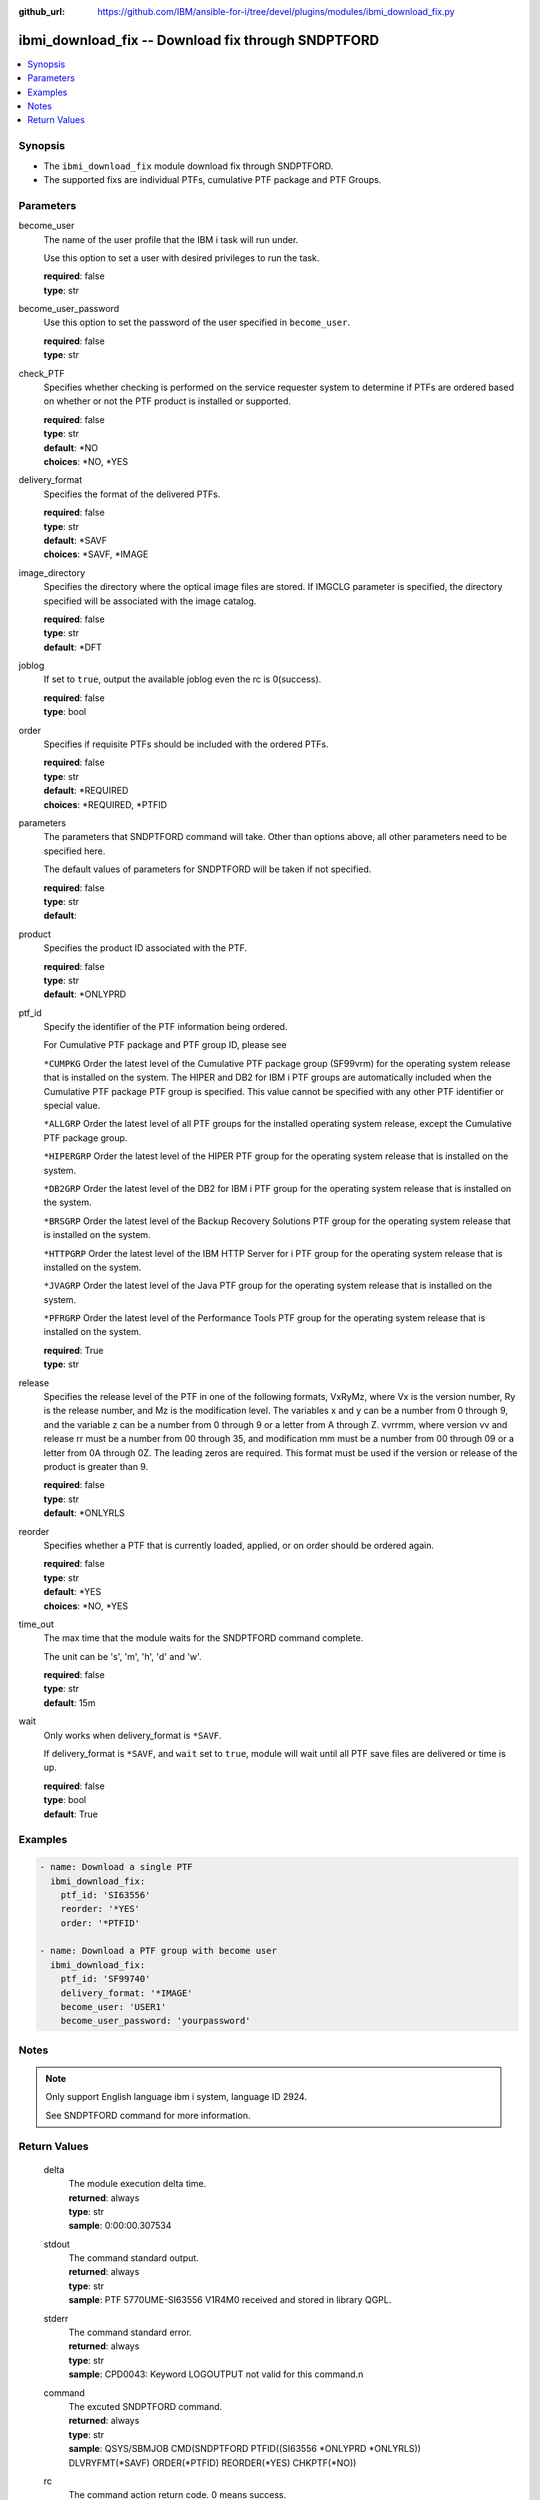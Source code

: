 
:github_url: https://github.com/IBM/ansible-for-i/tree/devel/plugins/modules/ibmi_download_fix.py

.. _ibmi_download_fix_module:


ibmi_download_fix -- Download fix through SNDPTFORD
===================================================



.. contents::
   :local:
   :depth: 1


Synopsis
--------
- The ``ibmi_download_fix`` module download fix through SNDPTFORD.
- The supported fixs are individual PTFs, cumulative PTF package and PTF Groups.





Parameters
----------


     
become_user
  The name of the user profile that the IBM i task will run under.

  Use this option to set a user with desired privileges to run the task.


  | **required**: false
  | **type**: str


     
become_user_password
  Use this option to set the password of the user specified in ``become_user``.


  | **required**: false
  | **type**: str


     
check_PTF
  Specifies whether checking is performed on the service requester system to determine if PTFs are ordered based on whether or not the PTF product is installed or supported.


  | **required**: false
  | **type**: str
  | **default**: \*NO
  | **choices**: \*NO, \*YES


     
delivery_format
  Specifies the format of the delivered PTFs.


  | **required**: false
  | **type**: str
  | **default**: \*SAVF
  | **choices**: \*SAVF, \*IMAGE


     
image_directory
  Specifies the directory where the optical image files are stored. If IMGCLG parameter is specified, the directory specified will be associated with the image catalog.


  | **required**: false
  | **type**: str
  | **default**: \*DFT


     
joblog
  If set to ``true``, output the available joblog even the rc is 0(success).


  | **required**: false
  | **type**: bool


     
order
  Specifies if requisite PTFs should be included with the ordered PTFs.


  | **required**: false
  | **type**: str
  | **default**: \*REQUIRED
  | **choices**: \*REQUIRED, \*PTFID


     
parameters
  The parameters that SNDPTFORD command will take. Other than options above, all other parameters need to be specified here.

  The default values of parameters for SNDPTFORD will be taken if not specified.


  | **required**: false
  | **type**: str
  | **default**:  


     
product
  Specifies the product ID associated with the PTF.


  | **required**: false
  | **type**: str
  | **default**: \*ONLYPRD


     
ptf_id
  Specify the identifier of the PTF information being ordered.

  For Cumulative PTF package and PTF group ID, please see

  ``*CUMPKG`` Order the latest level of the Cumulative PTF package group (SF99vrm) for the operating system release that is installed on the system. The HIPER and DB2 for IBM i PTF groups are automatically included when the Cumulative PTF package PTF group is specified. This value cannot be specified with any other PTF identifier or special value.

  ``*ALLGRP`` Order the latest level of all PTF groups for the installed operating system release, except the Cumulative PTF package group.

  ``*HIPERGRP`` Order the latest level of the HIPER PTF group for the operating system release that is installed on the system.

  ``*DB2GRP`` Order the latest level of the DB2 for IBM i PTF group for the operating system release that is installed on the system.

  ``*BRSGRP`` Order the latest level of the Backup Recovery Solutions PTF group for the operating system release that is installed on the system.

  ``*HTTPGRP`` Order the latest level of the IBM HTTP Server for i PTF group for the operating system release that is installed on the system.

  ``*JVAGRP`` Order the latest level of the Java PTF group for the operating system release that is installed on the system.

  ``*PFRGRP`` Order the latest level of the Performance Tools PTF group for the operating system release that is installed on the system.


  | **required**: True
  | **type**: str


     
release
  Specifies the release level of the PTF in one of the following formats, VxRyMz, where Vx is the version number, Ry is the release number, and Mz is the modification level. The variables x and y can be a number from 0 through 9, and the variable z can be a number from 0 through 9 or a letter from A through Z. vvrrmm, where version vv and release rr must be a number from 00 through 35, and modification mm must be a number from 00 through 09 or a letter from 0A through 0Z.  The leading zeros are required.  This format must be used if the version or release of the product is greater than 9.


  | **required**: false
  | **type**: str
  | **default**: \*ONLYRLS


     
reorder
  Specifies whether a PTF that is currently loaded, applied, or on order should be ordered again.


  | **required**: false
  | **type**: str
  | **default**: \*YES
  | **choices**: \*NO, \*YES


     
time_out
  The max time that the module waits for the SNDPTFORD command complete.

  The unit can be 's', 'm', 'h', 'd' and 'w'.


  | **required**: false
  | **type**: str
  | **default**: 15m


     
wait
  Only works when delivery_format is ``*SAVF``.

  If delivery_format is ``*SAVF``, and ``wait`` set to ``true``, module will wait until all PTF save files are delivered or time is up.


  | **required**: false
  | **type**: bool
  | **default**: True




Examples
--------

.. code-block:: yaml+jinja

   
   - name: Download a single PTF
     ibmi_download_fix:
       ptf_id: 'SI63556'
       reorder: '*YES'
       order: '*PTFID'

   - name: Download a PTF group with become user
     ibmi_download_fix:
       ptf_id: 'SF99740'
       delivery_format: '*IMAGE'
       become_user: 'USER1'
       become_user_password: 'yourpassword'




Notes
-----

.. note::
   Only support English language ibm i system, language ID 2924.

   See SNDPTFORD command for more information.






Return Values
-------------


   
                              
       delta
        | The module execution delta time.
      
        | **returned**: always
        | **type**: str
        | **sample**: 0:00:00.307534

            
      
      
                              
       stdout
        | The command standard output.
      
        | **returned**: always
        | **type**: str
        | **sample**: PTF 5770UME-SI63556 V1R4M0 received and stored in library QGPL.

            
      
      
                              
       stderr
        | The command standard error.
      
        | **returned**: always
        | **type**: str
        | **sample**: CPD0043: Keyword LOGOUTPUT not valid for this command.\n

            
      
      
                              
       command
        | The excuted SNDPTFORD command.
      
        | **returned**: always
        | **type**: str
        | **sample**: QSYS/SBMJOB CMD(SNDPTFORD PTFID((SI63556 \*ONLYPRD \*ONLYRLS)) DLVRYFMT(\*SAVF) ORDER(\*PTFID) REORDER(\*YES) CHKPTF(\*NO))

            
      
      
                              
       rc
        | The command action return code. 0 means success.
      
        | **returned**: always
        | **type**: int
        | **sample**: 255

            
      
      
                              
       stdout_lines
        | The command standard output split in lines.
      
        | **returned**: always
        | **type**: list      
        | **sample**:

              .. code-block::

                       ["CPC3703: 2 objects restored from test to test."]
            
      
      
                              
       stderr_lines
        | The command standard error split in lines.
      
        | **returned**: always
        | **type**: list      
        | **sample**:

              .. code-block::

                       ["CPD0043: Keyword LOGOUTPUT not valid for this command.", "CPD0099: Previous 1 errors found in embedded command SNDPTFORD."]
            
      
      
                              
       download_list
        | The successful downloaded fix list.
      
        | **returned**: always
        | **type**: list      
        | **sample**:

              .. code-block::

                       [{"download_time": "2020-07-30T22:55:11.754388", "file_name": "QSI63556", "file_path": "/qsys.lib/qgpl.lib/QSI63556.FILE", "order_id": "2348376546", "product": "5770UME", "ptf_id": "SI63556", "release": "V1R4M0"}]
            
      
      
                              
       order_id
        | The order identifier of the PTF order.
      
        | **returned**: always
        | **type**: int
        | **sample**: 2021278656

            
      
      
                              
       msg
        | The general message returned.
      
        | **returned**: always
        | **type**: str
        | **sample**: PTF order cannot be processed. See joblog

            
      
      
                              
       job_log
        | The IBM i job log of the task executed.
      
        | **returned**: always
        | **type**: list      
        | **sample**:

              .. code-block::

                       [{"FROM_INSTRUCTION": "54", "FROM_LIBRARY": "QSYS", "FROM_MODULE": "QESECARE", "FROM_PROCEDURE": "SendMsg__FPcT1iT1", "FROM_PROGRAM": "QESECARE", "FROM_USER": "QSECOFR", "MESSAGE_FILE": "QCPFMSG", "MESSAGE_ID": "CPI35F1", "MESSAGE_LIBRARY": "QSYS", "MESSAGE_SECOND_LEVEL_TEXT": "\u0026N Cause . . . . . :   The cover letter has been copied to file QAPZCOVER in library QGPL with member name of QSI63556 from file *N member *N. \u0026N Recovery  . . . :   Use the Display Program Temporary Fix (DSPPTF) command to display the cover letter. Specify product 5770UME, PTF SI63556, release  and request cover letter only.", "MESSAGE_SUBTYPE": null, "MESSAGE_TEXT": "Cover letter has been copied to file QAPZCOVER member QSI63556.", "MESSAGE_TIMESTAMP": "2020-07-30T22:55:12.865122", "MESSAGE_TYPE": "INFORMATIONAL", "ORDINAL_POSITION": 7, "SEVERITY": 0, "TO_INSTRUCTION": "54", "TO_LIBRARY": "QSYS", "TO_MODULE": "QESECARE", "TO_PROCEDURE": "SendMsg__FPcT1iT1", "TO_PROGRAM": "QESECARE"}, {"FROM_INSTRUCTION": "54", "FROM_LIBRARY": "QSYS", "FROM_MODULE": "QESECARE", "FROM_PROCEDURE": "SendMsg__FPcT1iT1", "FROM_PROGRAM": "QESECARE", "FROM_USER": "QSECOFR", "MESSAGE_FILE": "QCPFMSG", "MESSAGE_ID": "CPZ8C12", "MESSAGE_LIBRARY": "QSYS", "MESSAGE_SECOND_LEVEL_TEXT": "\u0026N Cause . . . . . :   Program temporary fix (PTF) SI63556 product 5770UME at release V1R4M0 was received and is stored in library QGPL.  Use the Display PTF (DSPPTF) command to view the status of the PTF on your system.", "MESSAGE_SUBTYPE": null, "MESSAGE_TEXT": "PTF 5770UME-SI63556 V1R4M0 received and stored in library QGPL.", "MESSAGE_TIMESTAMP": "2020-07-30T22:55:11.754388", "MESSAGE_TYPE": "INFORMATIONAL", "ORDINAL_POSITION": 6, "SEVERITY": 0, "TO_INSTRUCTION": "54", "TO_LIBRARY": "QSYS", "TO_MODULE": "QESECARE", "TO_PROCEDURE": "SendMsg__FPcT1iT1", "TO_PROGRAM": "QESECARE"}]
            
      
        
